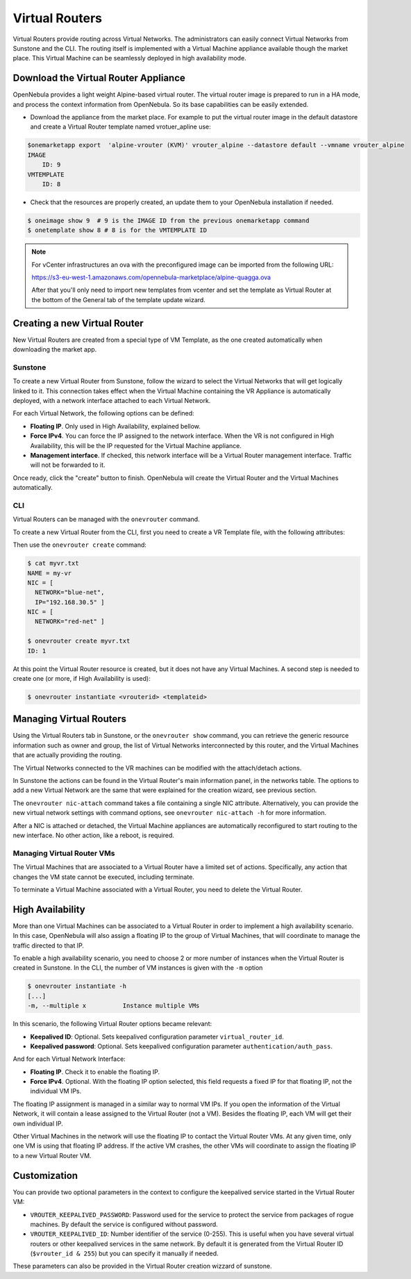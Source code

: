 .. _vrouter:

================================================================================
Virtual Routers
================================================================================

Virtual Routers provide routing across Virtual Networks. The administrators can easily connect Virtual Networks from Sunstone and the CLI.  The routing itself is implemented with a Virtual Machine appliance available though the market place. This Virtual Machine can be seamlessly deployed in high availability mode.

Download the Virtual Router Appliance
================================================================================

OpenNebula provides a light weight Alpine-based virtual router. The virtual router image is prepared to run in a HA mode, and process the context information from OpenNebula. So its base capabilities can be easily extended.

- Download the appliance from the market place. For example to put the virtual router image in the default datastore and create a Virtual Router template named vrotuer_apline use:

.. code::

    $onemarketapp export  'alpine-vrouter (KVM)' vrouter_alpine --datastore default --vmname vrouter_alpine
    IMAGE
        ID: 9
    VMTEMPLATE
        ID: 8

- Check that the resources are properly created, an update them to your OpenNebula installation if needed.

.. code::

    $ oneimage show 9  # 9 is the IMAGE ID from the previous onemarketapp command
    $ onetemplate show 8 # 8 is for the VMTEMPLATE ID

.. note:: For vCenter infrastructures an ova with the preconfigured image can be imported from the following URL:

    https://s3-eu-west-1.amazonaws.com/opennebula-marketplace/alpine-quagga.ova

    After that you'll only need to import new templates from vcenter and set the template as Virtual Router at the bottom of the General tab of the template update wizard.

Creating a new Virtual Router
================================================================================

New Virtual Routers are created from a special type of VM Template, as the one created automatically when downloading the market app.

Sunstone
--------------------------------------------------------------------------------

To create a new Virtual Router from Sunstone, follow the wizard to select the Virtual Networks that will get logically linked to it. This connection takes effect when the Virtual Machine containing the VR Appliance is automatically deployed, with a network interface attached to each Virtual Network.

For each Virtual Network, the following options can be defined:

* **Floating IP**. Only used in High Availability, explained bellow.

* **Force IPv4**. You can force the IP assigned to the network interface. When the VR is not configured in High Availability, this will be the IP requested for the Virtual Machine appliance.

* **Management interface**. If checked, this network interface will be a Virtual Router management interface. Traffic will not be forwarded to it.


Once ready, click the "create" button to finish. OpenNebula will create the Virtual Router and the Virtual Machines automatically.

|sunstone_create_vrouter|

CLI
--------------------------------------------------------------------------------

Virtual Routers can be managed with the ``onevrouter`` command.

To create a new Virtual Router from the CLI, first you need to create a VR Template file, with the following attributes:

Then use the ``onevrouter create`` command:

.. code::

    $ cat myvr.txt
    NAME = my-vr
    NIC = [
      NETWORK="blue-net",
      IP="192.168.30.5" ]
    NIC = [
      NETWORK="red-net" ]

    $ onevrouter create myvr.txt
    ID: 1

At this point the Virtual Router resource is created, but it does not have any Virtual Machines. A second step is needed to create one (or more, if High Availability is used):

.. code::

    $ onevrouter instantiate <vrouterid> <templateid>


Managing Virtual Routers
================================================================================

Using the Virtual Routers tab in Sunstone, or the ``onevrouter show`` command, you can retrieve the generic resource information such as owner and group, the list of Virtual Networks interconnected by this router, and the Virtual Machines that are actually providing the routing.

|sunstone_topology|

The Virtual Networks connected to the VR machines can be modified with the attach/detach actions.

In Sunstone the actions can be found in the Virtual Router's main information panel, in the networks table. The options to add a new Virtual Network are the same that were explained for the creation wizard, see previous section.

The ``onevrouter nic-attach`` command takes a file containing a single NIC attribute. Alternatively, you can provide the new virtual network settings with command options, see ``onevrouter nic-attach -h`` for more information.

After a NIC is attached or detached, the Virtual Machine appliances are automatically reconfigured to start routing to the new interface. No other action, like a reboot, is required.


Managing Virtual Router VMs
--------------------------------------------------------------------------------

The Virtual Machines that are associated to a Virtual Router have a limited set of actions. Specifically, any action that changes the VM state cannot be executed, including terminate.

To terminate a Virtual Machine associated with a Virtual Router, you need to delete the Virtual Router.

High Availability
================================================================================

More than one Virtual Machines can be associated to a Virtual Router in order to implement a high availability scenario. In this case, OpenNebula will also assign a floating IP to the group of Virtual Machines, that will coordinate to manage the traffic directed to that IP.

To enable a high availability scenario, you need to choose 2 or more number of instances when the Virtual Router is created in Sunstone. In the CLI, the number of VM instances is given with the ``-m`` option

.. code::

    $ onevrouter instantiate -h
    [...]
    -m, --multiple x          Instance multiple VMs

In this scenario, the following Virtual Router options became relevant:

* **Keepalived ID**: Optional. Sets keepalived configuration parameter ``virtual_router_id``.
* **Keepalived password**: Optional. Sets keepalived configuration parameter ``authentication/auth_pass``.

And for each Virtual Network Interface:

* **Floating IP**. Check it to enable the floating IP.
* **Force IPv4**. Optional. With the floating IP option selected, this field requests a fixed IP for that floating IP, not the individual VM IPs.

The floating IP assignment is managed in a similar way to normal VM IPs. If you open the information of the Virtual Network, it will contain a lease assigned to the Virtual Router (not a VM). Besides the floating IP, each VM will get their own individual IP.

Other Virtual Machines in the network will use the floating IP to contact the Virtual Router VMs. At any given time, only one VM is using that floating IP address. If the active VM crashes, the other VMs will coordinate to assign the floating IP to a new Virtual Router VM.

Customization
================================================================================

You can provide two optional parameters in the context to configure the keepalived service started in the Virtual Router VM:

* ``VROUTER_KEEPALIVED_PASSWORD``: Password used for the service to protect the service from packages of rogue machines. By default the service is configured without password.
* ``VROUTER_KEEPALIVED_ID``: Number identifier of the service (0-255). This is useful when you have several virtual routers or other keepalived services in the same network. By default it is generated from the Virtual Router ID (``$vrouter_id & 255``) but you can specify it manually if needed.

These parameters can also be provided in the Virtual Router creation wizzard of sunstone.

.. |sunstone_create_vrouter| image:: /images/sunstone_create_vrouter.png
.. |sunstone_topology| image:: /images/sunstone_topology.png
